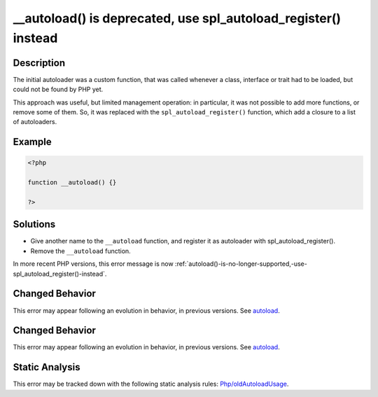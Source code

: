 .. _autoload()-is-deprecated,-use-spl_autoload_register()-instead:

__autoload() is deprecated, use spl_autoload_register() instead
---------------------------------------------------------------
 
.. meta::
	:description:
		__autoload() is deprecated, use spl_autoload_register() instead: The initial autoloader was a custom function, that was called whenever a class, interface or trait had to be loaded, but could not be found by PHP yet.
	:og:image: https://php-errors.readthedocs.io/en/latest/_static/logo.png
	:og:type: article
	:og:title: __autoload() is deprecated, use spl_autoload_register() instead
	:og:description: The initial autoloader was a custom function, that was called whenever a class, interface or trait had to be loaded, but could not be found by PHP yet
	:og:url: https://php-errors.readthedocs.io/en/latest/messages/__autoload%28%29-is-deprecated%2C-use-spl_autoload_register%28%29-instead.html
	:og:locale: en
	:twitter:card: summary_large_image
	:twitter:site: @exakat
	:twitter:title: __autoload() is deprecated, use spl_autoload_register() instead
	:twitter:description: __autoload() is deprecated, use spl_autoload_register() instead: The initial autoloader was a custom function, that was called whenever a class, interface or trait had to be loaded, but could not be found by PHP yet
	:twitter:creator: @exakat
	:twitter:image:src: https://php-errors.readthedocs.io/en/latest/_static/logo.png

.. raw:: html

	<script type="application/ld+json">{"@context":"https:\/\/schema.org","@graph":[{"@type":"WebPage","@id":"https:\/\/php-errors.readthedocs.io\/en\/latest\/tips\/autoload()-is-deprecated,-use-spl_autoload_register()-instead.html","url":"https:\/\/php-errors.readthedocs.io\/en\/latest\/tips\/autoload()-is-deprecated,-use-spl_autoload_register()-instead.html","name":"__autoload() is deprecated, use spl_autoload_register() instead","isPartOf":{"@id":"https:\/\/www.exakat.io\/"},"datePublished":"Sun, 14 Sep 2025 15:00:28 +0000","dateModified":"Sun, 14 Sep 2025 15:00:28 +0000","description":"The initial autoloader was a custom function, that was called whenever a class, interface or trait had to be loaded, but could not be found by PHP yet","inLanguage":"en-US","potentialAction":[{"@type":"ReadAction","target":["https:\/\/php-tips.readthedocs.io\/en\/latest\/tips\/autoload()-is-deprecated,-use-spl_autoload_register()-instead.html"]}]},{"@type":"WebSite","@id":"https:\/\/www.exakat.io\/","url":"https:\/\/www.exakat.io\/","name":"Exakat","description":"Smart PHP static analysis","inLanguage":"en-US"}]}</script>

Description
___________
 
The initial autoloader was a custom function, that was called whenever a class, interface or trait had to be loaded, but could not be found by PHP yet.

This approach was useful, but limited management operation: in particular, it was not possible to add more functions, or remove some of them. So, it was replaced with the ``spl_autoload_register()`` function, which add a closure to a list of autoloaders.

Example
_______

.. code-block:: php

   <?php
   
   function __autoload() {}
   
   ?>

Solutions
_________

+ Give another name to the ``__autoload`` function, and register it as autoloader with spl_autoload_register().
+ Remove the ``__autoload`` function.


In more recent PHP versions, this error message is now :ref:`autoload()-is-no-longer-supported,-use-spl_autoload_register()-instead`.

Changed Behavior
________________

This error may appear following an evolution in behavior, in previous versions. See `autoload <https://php-changed-behaviors.readthedocs.io/en/latest/behavior/autoload.html>`_.

Changed Behavior
________________

This error may appear following an evolution in behavior, in previous versions. See `autoload <https://php-changed-behaviors.readthedocs.io/en/latest/behavior/autoload.html>`_.

Static Analysis
_______________

This error may be tracked down with the following static analysis rules: `Php/oldAutoloadUsage <https://exakat.readthedocs.io/en/latest/Reference/Rules/Php/oldAutoloadUsage.html>`_.
